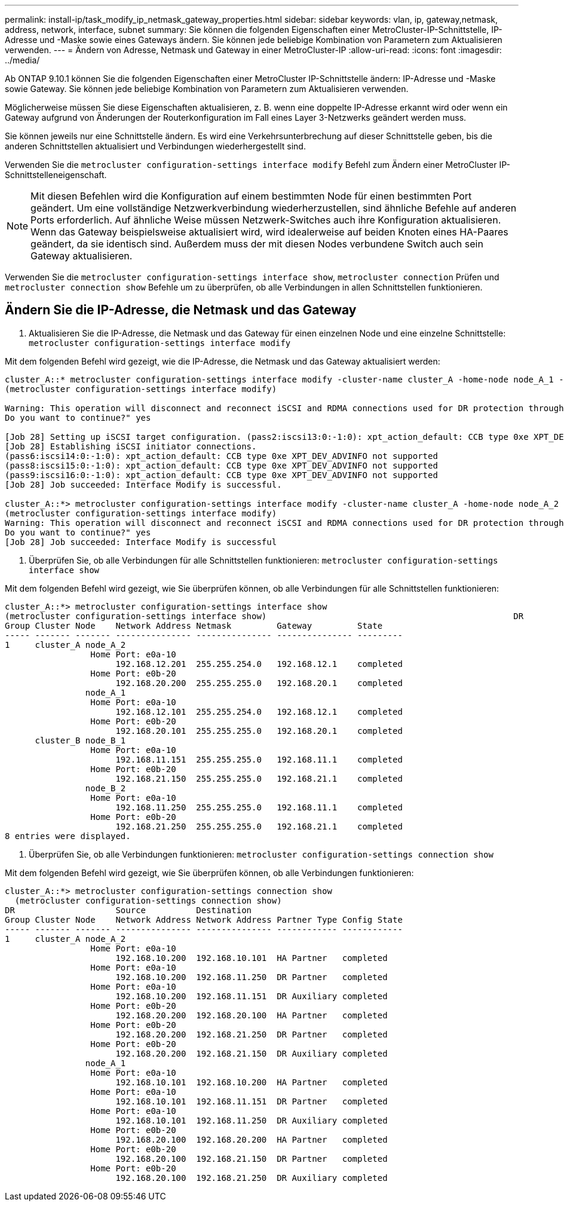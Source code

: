 ---
permalink: install-ip/task_modify_ip_netmask_gateway_properties.html 
sidebar: sidebar 
keywords: vlan, ip, gateway,netmask, address, network, interface, subnet 
summary: Sie können die folgenden Eigenschaften einer MetroCluster-IP-Schnittstelle, IP-Adresse und -Maske sowie eines Gateways ändern. Sie können jede beliebige Kombination von Parametern zum Aktualisieren verwenden. 
---
= Ändern von Adresse, Netmask und Gateway in einer MetroCluster-IP
:allow-uri-read: 
:icons: font
:imagesdir: ../media/


[role="lead"]
Ab ONTAP 9.10.1 können Sie die folgenden Eigenschaften einer MetroCluster IP-Schnittstelle ändern: IP-Adresse und -Maske sowie Gateway. Sie können jede beliebige Kombination von Parametern zum Aktualisieren verwenden.

Möglicherweise müssen Sie diese Eigenschaften aktualisieren, z. B. wenn eine doppelte IP-Adresse erkannt wird oder wenn ein Gateway aufgrund von Änderungen der Routerkonfiguration im Fall eines Layer 3-Netzwerks geändert werden muss.

Sie können jeweils nur eine Schnittstelle ändern. Es wird eine Verkehrsunterbrechung auf dieser Schnittstelle geben, bis die anderen Schnittstellen aktualisiert und Verbindungen wiederhergestellt sind.

Verwenden Sie die `metrocluster configuration-settings interface modify` Befehl zum Ändern einer MetroCluster IP-Schnittstelleneigenschaft.


NOTE: Mit diesen Befehlen wird die Konfiguration auf einem bestimmten Node für einen bestimmten Port geändert. Um eine vollständige Netzwerkverbindung wiederherzustellen, sind ähnliche Befehle auf anderen Ports erforderlich. Auf ähnliche Weise müssen Netzwerk-Switches auch ihre Konfiguration aktualisieren. Wenn das Gateway beispielsweise aktualisiert wird, wird idealerweise auf beiden Knoten eines HA-Paares geändert, da sie identisch sind. Außerdem muss der mit diesen Nodes verbundene Switch auch sein Gateway aktualisieren.

Verwenden Sie die `metrocluster configuration-settings interface show`, `metrocluster connection` Prüfen und `metrocluster connection show` Befehle um zu überprüfen, ob alle Verbindungen in allen Schnittstellen funktionieren.



== Ändern Sie die IP-Adresse, die Netmask und das Gateway

. Aktualisieren Sie die IP-Adresse, die Netmask und das Gateway für einen einzelnen Node und eine einzelne Schnittstelle:
`metrocluster configuration-settings interface modify`


Mit dem folgenden Befehl wird gezeigt, wie die IP-Adresse, die Netmask und das Gateway aktualisiert werden:

[listing]
----
cluster_A::* metrocluster configuration-settings interface modify -cluster-name cluster_A -home-node node_A_1 -home-port e0a-10 -address 192.168.12.101 -gateway 192.168.12.1 -netmask 255.255.254.0
(metrocluster configuration-settings interface modify)

Warning: This operation will disconnect and reconnect iSCSI and RDMA connections used for DR protection through port “e0a-10”. Partner nodes may need modifications for port “e0a-10” in order to completely establish network connectivity.
Do you want to continue?" yes

[Job 28] Setting up iSCSI target configuration. (pass2:iscsi13:0:-1:0): xpt_action_default: CCB type 0xe XPT_DEV_ADVINFO not supported
[Job 28] Establishing iSCSI initiator connections.
(pass6:iscsi14:0:-1:0): xpt_action_default: CCB type 0xe XPT_DEV_ADVINFO not supported
(pass8:iscsi15:0:-1:0): xpt_action_default: CCB type 0xe XPT_DEV_ADVINFO not supported
(pass9:iscsi16:0:-1:0): xpt_action_default: CCB type 0xe XPT_DEV_ADVINFO not supported
[Job 28] Job succeeded: Interface Modify is successful.

cluster_A::*> metrocluster configuration-settings interface modify -cluster-name cluster_A -home-node node_A_2 -home-port e0a-10 -address 192.168.12.201 -gateway 192.168.12.1 -netmask 255.255.254.0
(metrocluster configuration-settings interface modify)
Warning: This operation will disconnect and reconnect iSCSI and RDMA connections used for DR protection through port “e0a-10”. Partner nodes may need modifications for port “e0a-10” in order to completely establish network connectivity.
Do you want to continue?" yes
[Job 28] Job succeeded: Interface Modify is successful
----
. [[Schritt2]]Überprüfen Sie, ob alle Verbindungen für alle Schnittstellen funktionieren:
`metrocluster configuration-settings interface show`


Mit dem folgenden Befehl wird gezeigt, wie Sie überprüfen können, ob alle Verbindungen für alle Schnittstellen funktionieren:

[listing]
----
cluster_A::*> metrocluster configuration-settings interface show
(metrocluster configuration-settings interface show)                                                 DR              Config
Group Cluster Node    Network Address Netmask         Gateway         State
----- ------- ------- --------------- --------------- --------------- ---------
1     cluster_A node_A_2
                 Home Port: e0a-10
                      192.168.12.201  255.255.254.0   192.168.12.1    completed
                 Home Port: e0b-20
                      192.168.20.200  255.255.255.0   192.168.20.1    completed
                node_A_1
                 Home Port: e0a-10
                      192.168.12.101  255.255.254.0   192.168.12.1    completed
                 Home Port: e0b-20
                      192.168.20.101  255.255.255.0   192.168.20.1    completed
      cluster_B node_B_1
                 Home Port: e0a-10
                      192.168.11.151  255.255.255.0   192.168.11.1    completed
                 Home Port: e0b-20
                      192.168.21.150  255.255.255.0   192.168.21.1    completed
                node_B_2
                 Home Port: e0a-10
                      192.168.11.250  255.255.255.0   192.168.11.1    completed
                 Home Port: e0b-20
                      192.168.21.250  255.255.255.0   192.168.21.1    completed
8 entries were displayed.
----
. [[Schritt3]]Überprüfen Sie, ob alle Verbindungen funktionieren:
`metrocluster configuration-settings connection show`


Mit dem folgenden Befehl wird gezeigt, wie Sie überprüfen können, ob alle Verbindungen funktionieren:

[listing]
----
cluster_A::*> metrocluster configuration-settings connection show
  (metrocluster configuration-settings connection show)
DR                    Source          Destination
Group Cluster Node    Network Address Network Address Partner Type Config State
----- ------- ------- --------------- --------------- ------------ ------------
1     cluster_A node_A_2
                 Home Port: e0a-10
                      192.168.10.200  192.168.10.101  HA Partner   completed
                 Home Port: e0a-10
                      192.168.10.200  192.168.11.250  DR Partner   completed
                 Home Port: e0a-10
                      192.168.10.200  192.168.11.151  DR Auxiliary completed
                 Home Port: e0b-20
                      192.168.20.200  192.168.20.100  HA Partner   completed
                 Home Port: e0b-20
                      192.168.20.200  192.168.21.250  DR Partner   completed
                 Home Port: e0b-20
                      192.168.20.200  192.168.21.150  DR Auxiliary completed
                node_A_1
                 Home Port: e0a-10
                      192.168.10.101  192.168.10.200  HA Partner   completed
                 Home Port: e0a-10
                      192.168.10.101  192.168.11.151  DR Partner   completed
                 Home Port: e0a-10
                      192.168.10.101  192.168.11.250  DR Auxiliary completed
                 Home Port: e0b-20
                      192.168.20.100  192.168.20.200  HA Partner   completed
                 Home Port: e0b-20
                      192.168.20.100  192.168.21.150  DR Partner   completed
                 Home Port: e0b-20
                      192.168.20.100  192.168.21.250  DR Auxiliary completed
----